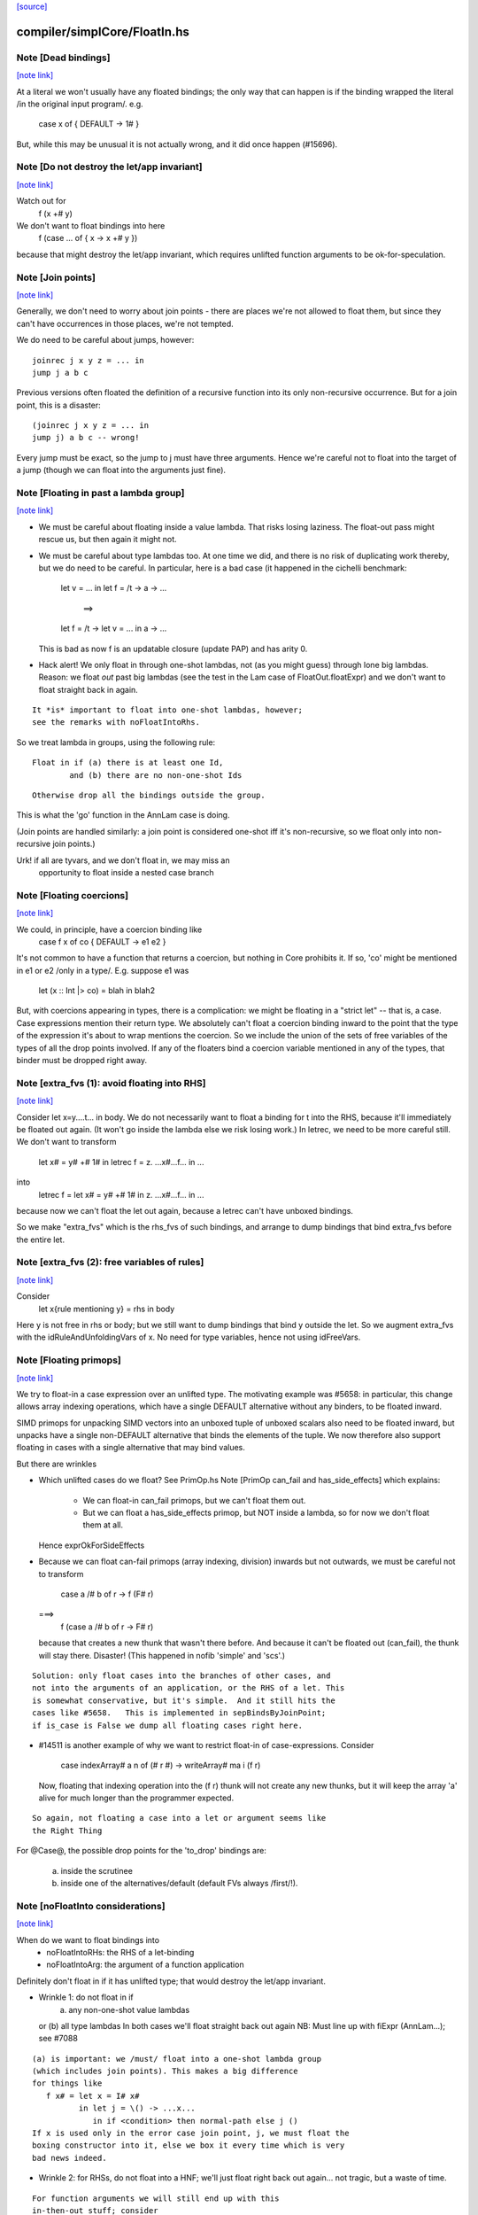 `[source] <https://gitlab.haskell.org/ghc/ghc/tree/master/compiler/simplCore/FloatIn.hs>`_

compiler/simplCore/FloatIn.hs
=============================


Note [Dead bindings]
~~~~~~~~~~~~~~~~~~~~

`[note link] <https://gitlab.haskell.org/ghc/ghc/tree/master/compiler/simplCore/FloatIn.hs#L206>`__

At a literal we won't usually have any floated bindings; the
only way that can happen is if the binding wrapped the literal
/in the original input program/.  e.g.
   case x of { DEFAULT -> 1# }
But, while this may be unusual it is not actually wrong, and it did
once happen (#15696).



Note [Do not destroy the let/app invariant]
~~~~~~~~~~~~~~~~~~~~~~~~~~~~~~~~~~~~~~~~~~~

`[note link] <https://gitlab.haskell.org/ghc/ghc/tree/master/compiler/simplCore/FloatIn.hs#L215>`__

Watch out for
   f (x +# y)
We don't want to float bindings into here
   f (case ... of { x -> x +# y })
because that might destroy the let/app invariant, which requires
unlifted function arguments to be ok-for-speculation.



Note [Join points]
~~~~~~~~~~~~~~~~~~

`[note link] <https://gitlab.haskell.org/ghc/ghc/tree/master/compiler/simplCore/FloatIn.hs#L224>`__

Generally, we don't need to worry about join points - there are places we're
not allowed to float them, but since they can't have occurrences in those
places, we're not tempted.

We do need to be careful about jumps, however:

::

  joinrec j x y z = ... in
  jump j a b c

Previous versions often floated the definition of a recursive function into its
only non-recursive occurrence. But for a join point, this is a disaster:

::

  (joinrec j x y z = ... in
  jump j) a b c -- wrong!

Every jump must be exact, so the jump to j must have three arguments. Hence
we're careful not to float into the target of a jump (though we can float into
the arguments just fine).



Note [Floating in past a lambda group]
~~~~~~~~~~~~~~~~~~~~~~~~~~~~~~~~~~~~~~

`[note link] <https://gitlab.haskell.org/ghc/ghc/tree/master/compiler/simplCore/FloatIn.hs#L245>`__

* We must be careful about floating inside a value lambda.
  That risks losing laziness.
  The float-out pass might rescue us, but then again it might not.

* We must be careful about type lambdas too.  At one time we did, and
  there is no risk of duplicating work thereby, but we do need to be
  careful.  In particular, here is a bad case (it happened in the
  cichelli benchmark:
        let v = ...
        in let f = /\t -> \a -> ...
           ==>
        let f = /\t -> let v = ... in \a -> ...
  This is bad as now f is an updatable closure (update PAP)
  and has arity 0.

* Hack alert!  We only float in through one-shot lambdas,
  not (as you might guess) through lone big lambdas.
  Reason: we float *out* past big lambdas (see the test in the Lam
  case of FloatOut.floatExpr) and we don't want to float straight
  back in again.

::

  It *is* important to float into one-shot lambdas, however;
  see the remarks with noFloatIntoRhs.

So we treat lambda in groups, using the following rule:

::

 Float in if (a) there is at least one Id,
         and (b) there are no non-one-shot Ids

::

 Otherwise drop all the bindings outside the group.

This is what the 'go' function in the AnnLam case is doing.

(Join points are handled similarly: a join point is considered one-shot iff
it's non-recursive, so we float only into non-recursive join points.)

Urk! if all are tyvars, and we don't float in, we may miss an
      opportunity to float inside a nested case branch



Note [Floating coercions]
~~~~~~~~~~~~~~~~~~~~~~~~~

`[note link] <https://gitlab.haskell.org/ghc/ghc/tree/master/compiler/simplCore/FloatIn.hs#L287>`__

We could, in principle, have a coercion binding like
   case f x of co { DEFAULT -> e1 e2 }
It's not common to have a function that returns a coercion, but nothing
in Core prohibits it.  If so, 'co' might be mentioned in e1 or e2
/only in a type/.  E.g. suppose e1 was
  let (x :: Int |> co) = blah in blah2


But, with coercions appearing in types, there is a complication: we
might be floating in a "strict let" -- that is, a case. Case expressions
mention their return type. We absolutely can't float a coercion binding
inward to the point that the type of the expression it's about to wrap
mentions the coercion. So we include the union of the sets of free variables
of the types of all the drop points involved. If any of the floaters
bind a coercion variable mentioned in any of the types, that binder must
be dropped right away.



Note [extra_fvs (1): avoid floating into RHS]
~~~~~~~~~~~~~~~~~~~~~~~~~~~~~~~~~~~~~~~~~~~~~

`[note link] <https://gitlab.haskell.org/ghc/ghc/tree/master/compiler/simplCore/FloatIn.hs#L356>`__

Consider let x=\y....t... in body.  We do not necessarily want to float
a binding for t into the RHS, because it'll immediately be floated out
again.  (It won't go inside the lambda else we risk losing work.)
In letrec, we need to be more careful still. We don't want to transform
        let x# = y# +# 1#
        in
        letrec f = \z. ...x#...f...
        in ...
into
        letrec f = let x# = y# +# 1# in \z. ...x#...f... in ...
because now we can't float the let out again, because a letrec
can't have unboxed bindings.

So we make "extra_fvs" which is the rhs_fvs of such bindings, and
arrange to dump bindings that bind extra_fvs before the entire let.



Note [extra_fvs (2): free variables of rules]
~~~~~~~~~~~~~~~~~~~~~~~~~~~~~~~~~~~~~~~~~~~~~

`[note link] <https://gitlab.haskell.org/ghc/ghc/tree/master/compiler/simplCore/FloatIn.hs#L374>`__

Consider
  let x{rule mentioning y} = rhs in body
Here y is not free in rhs or body; but we still want to dump bindings
that bind y outside the let.  So we augment extra_fvs with the
idRuleAndUnfoldingVars of x.  No need for type variables, hence not using
idFreeVars.



Note [Floating primops]
~~~~~~~~~~~~~~~~~~~~~~~

`[note link] <https://gitlab.haskell.org/ghc/ghc/tree/master/compiler/simplCore/FloatIn.hs#L391>`__

We try to float-in a case expression over an unlifted type.  The
motivating example was #5658: in particular, this change allows
array indexing operations, which have a single DEFAULT alternative
without any binders, to be floated inward.

SIMD primops for unpacking SIMD vectors into an unboxed tuple of unboxed
scalars also need to be floated inward, but unpacks have a single non-DEFAULT
alternative that binds the elements of the tuple. We now therefore also support
floating in cases with a single alternative that may bind values.

But there are wrinkles

* Which unlifted cases do we float? See PrimOp.hs
  Note [PrimOp can_fail and has_side_effects] which explains:
   - We can float-in can_fail primops, but we can't float them out.
   - But we can float a has_side_effects primop, but NOT inside a lambda,
     so for now we don't float them at all.
  Hence exprOkForSideEffects

* Because we can float can-fail primops (array indexing, division) inwards
  but not outwards, we must be careful not to transform
     case a /# b of r -> f (F# r)
  ===>
    f (case a /# b of r -> F# r)
  because that creates a new thunk that wasn't there before.  And
  because it can't be floated out (can_fail), the thunk will stay
  there.  Disaster!  (This happened in nofib 'simple' and 'scs'.)

::

  Solution: only float cases into the branches of other cases, and
  not into the arguments of an application, or the RHS of a let. This
  is somewhat conservative, but it's simple.  And it still hits the
  cases like #5658.   This is implemented in sepBindsByJoinPoint;
  if is_case is False we dump all floating cases right here.

* #14511 is another example of why we want to restrict float-in
  of case-expressions.  Consider
     case indexArray# a n of (# r #) -> writeArray# ma i (f r)
  Now, floating that indexing operation into the (f r) thunk will
  not create any new thunks, but it will keep the array 'a' alive
  for much longer than the programmer expected.

::

  So again, not floating a case into a let or argument seems like
  the Right Thing

For @Case@, the possible drop points for the 'to_drop'
bindings are:
  (a) inside the scrutinee
  (b) inside one of the alternatives/default (default FVs always /first/!).



Note [noFloatInto considerations]
~~~~~~~~~~~~~~~~~~~~~~~~~~~~~~~~~

`[note link] <https://gitlab.haskell.org/ghc/ghc/tree/master/compiler/simplCore/FloatIn.hs#L603>`__

When do we want to float bindings into
   - noFloatIntoRHs: the RHS of a let-binding
   - noFloatIntoArg: the argument of a function application

Definitely don't float in if it has unlifted type; that
would destroy the let/app invariant.

* Wrinkle 1: do not float in if
     (a) any non-one-shot value lambdas
  or (b) all type lambdas
  In both cases we'll float straight back out again
  NB: Must line up with fiExpr (AnnLam...); see #7088

::

  (a) is important: we /must/ float into a one-shot lambda group
  (which includes join points). This makes a big difference
  for things like
     f x# = let x = I# x#
            in let j = \() -> ...x...
               in if <condition> then normal-path else j ()
  If x is used only in the error case join point, j, we must float the
  boxing constructor into it, else we box it every time which is very
  bad news indeed.

* Wrinkle 2: for RHSs, do not float into a HNF; we'll just float right
  back out again... not tragic, but a waste of time.

::

  For function arguments we will still end up with this
  in-then-out stuff; consider
    letrec x = e in f x
  Here x is not a HNF, so we'll produce
    f (letrec x = e in x)
  which is OK... it's not that common, and we'll end up
  floating out again, in CorePrep if not earlier.
  Still, we use exprIsTrivial to catch this case (sigh)



Note [Duplicating floats]
~~~~~~~~~~~~~~~~~~~~~~~~~

`[note link] <https://gitlab.haskell.org/ghc/ghc/tree/master/compiler/simplCore/FloatIn.hs#L737>`__

For case expressions we duplicate the binding if it is reasonably
small, and if it is not used in all the RHSs This is good for
situations like
     let x = I# y in
     case e of
       C -> error x
       D -> error x
       E -> ...not mentioning x...

If the thing is used in all RHSs there is nothing gained,
so we don't duplicate then.

